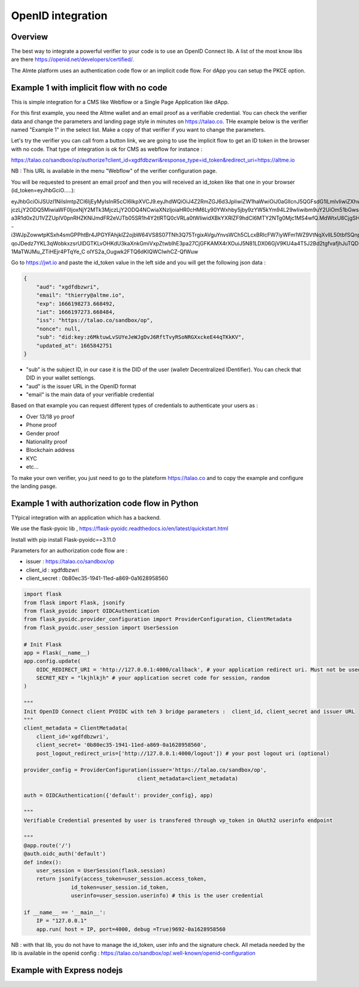 OpenID integration
==================


Overview
--------

The best way to integrate a powerful verifier to your code is to use an OpenID Connect lib. A list of the most know libs are there https://openid.net/developers/certified/.

The Almte platform uses an authentication code flow or an implicit code flow. For dApp you can setup the PKCE option.


Example 1 with implicit flow with no code 
-----------------------------------------

This is simple integration for a CMS like Webflow or a Single Page Application like dApp.

For this first example, you need the Altme wallet and an email proof as a verifiable credential.
You can check the verifier data and change the parameters and landing page style in minutes on https://talao.co. THe example below is the verifier named "Example 1" in the select list.
Make a copy of that verifier if you want to change the parameters.

Let's try the verifier you can call from a button link, we are going to use the implicit flow to get an ID token in the browser with no code.
That type of integration is ok for CMS as webflow for instance :

https://talao.co/sandbox/op/authorize?client_id=xgdfdbzwri&response_type=id_token&redirect_uri=https://altme.io

NB : This URL is available in the menu "Webflow" of the verifier configuration page.

You will be requested to present an email proof and then you will received an id_token like that one in your browser (id_token=eyJhbGciO.....): 

eyJhbGciOiJSUzI1NiIsImtpZCI6IjEyMyIsInR5cCI6IkpXVCJ9.eyJhdWQiOiJ4Z2RmZGJ6d3JpIiwiZW1haWwiOiJ0aGllcnJ5QGFsdG1lLmlvIiwiZXhwIjoxNjY2MTk4M
jczLjY2ODQ5MiwiaWF0IjoxNjY2MTk3MjczLjY2ODQ4NCwiaXNzIjoiaHR0cHM6Ly90YWxhby5jby9zYW5kYm94L29wIiwibm9uY2UiOm51bGwsInN1YiI6ImRpZDprZXk6ejZN
a3R1d0x2U1VZZUplV0pnRHZKNlJmdFR2eVJTb05SR1h4Y2tlRTQ0cVRLa0tWIiwidXBkYXRlZF9hdCI6MTY2NTg0Mjc1MS4wfQ.MdWtxU8CjgSHfRgwUQWMMvhCLdgHzwQolWFwhtx
-i3WJpZowwtpKSxh4smGPPhtBr4JPGYFAhjklZ2ojbW64VS8S07TNh3Q75TrgixAVguYnvsWCh5CLcxBRlcFW7iyWFm1WZ9VtNqXvlIL50tbfSQnpkcGVKbg2dmUKmuvUVDE1
qoJDedz7YKL3qWobkxzsrUlDGTKLvOHKdU3kaXnkGmiVxpZtwbIhE3pa27CjGFKAMX4rXOuiJ5N81LDX06GjV9KU4a4T5J2Bd2tgfvafjhJuTQD-1MaTWJMu_ZTiHEjr4PTqYe_C
olYS2a_Ougwk2FTQ6dKIQWClwhCZ-QfWuw

Go to https://jwt.io and paste the id_token value in the left side and you will get the following json data  :


.. code-block:: json

    {
        "aud": "xgdfdbzwri",
        "email": "thierry@altme.io",
        "exp": 1666198273.668492,
        "iat": 1666197273.668484,
        "iss": "https://talao.co/sandbox/op",
        "nonce": null,
        "sub": "did:key:z6MktuwLvSUYeJeWJgDvJ6RftTvyRSoNRGXxckeE44qTKkKV",
        "updated_at": 1665842751
    }

* "sub" is the subject ID, in our case it is the DID of the user (walletr Decentralized IDentifier). You can check that DID in your wallet settiongs.
* "aud" is the issuer URL in the OpenID format
* "email" is the main data of your verifiable credential


Based on that  example you can request different types of credentials to authenticate your users as :

- Over 13/18 yo proof
- Phone proof
- Gender proof
- Nationality proof
- Blockchain address
- KYC 
- etc...

To make your own verifier, you just need to go to the plateform https://talao.co and to copy the example and configure the landing pasge.


Example 1 with authorization code flow in Python
------------------------------------------------

TYpical integration with an application which has a backend.

We use the flask-pyoic lib , https://flask-pyoidc.readthedocs.io/en/latest/quickstart.html

Install with pip install Flask-pyoidc==3.11.0

Parameters for an authorization code flow are :

* issuer : https://talao.co/sandbox/op  
* client_id : xgdfdbzwri  
* client_secret : 0b80ec35-1941-11ed-a869-0a1628958560  


.. code-block:: python

    import flask
    from flask import Flask, jsonify
    from flask_pyoidc import OIDCAuthentication
    from flask_pyoidc.provider_configuration import ProviderConfiguration, ClientMetadata
    from flask_pyoidc.user_session import UserSession

    # Init Flask
    app = Flask(__name__)
    app.config.update(
        OIDC_REDIRECT_URI = 'http://127.0.0.1:4000/callback', # your application redirect uri. Must not be used in your code
        SECRET_KEY = "lkjhlkjh" # your application secret code for session, random
    )

    """
    Init OpenID Connect client PYOIDC with teh 3 bridge parameters :  client_id, client_secret and issuer URL
    """
    client_metadata = ClientMetadata(
        client_id='xgdfdbzwri',
        client_secret= '0b80ec35-1941-11ed-a869-0a1628958560',
        post_logout_redirect_uris=['http://127.0.0.1:4000/logout']) # your post logout uri (optional)

    provider_config = ProviderConfiguration(issuer='https://talao.co/sandbox/op',
                                        client_metadata=client_metadata)

    auth = OIDCAuthentication({'default': provider_config}, app)

    """ 
    Verifiable Credential presented by user is transfered through vp_token in OAuth2 userinfo endpoint

    """
    @app.route('/')
    @auth.oidc_auth('default')
    def index():
        user_session = UserSession(flask.session)
        return jsonify(access_token=user_session.access_token,
                   id_token=user_session.id_token,
                   userinfo=user_session.userinfo) # this is the user credential

    if __name__ == '__main__':
        IP = "127.0.0.1"
        app.run( host = IP, port=4000, debug =True)9692-0a1628958560 



NB : with that lib, you do not have to manage the id_token, user info and the signature check.
All metada needed by the lib is available in the openid config :
https://talao.co/sandbox/op/.well-known/openid-configuration  




Example with Express nodejs
---------------------------

.. code-block:: javascript

    